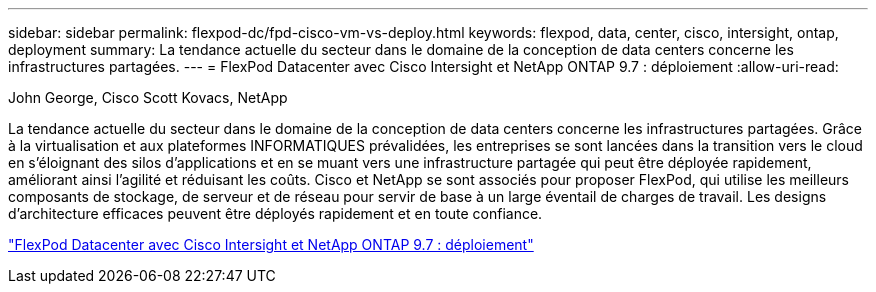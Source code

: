 ---
sidebar: sidebar 
permalink: flexpod-dc/fpd-cisco-vm-vs-deploy.html 
keywords: flexpod, data, center, cisco, intersight, ontap, deployment 
summary: La tendance actuelle du secteur dans le domaine de la conception de data centers concerne les infrastructures partagées. 
---
= FlexPod Datacenter avec Cisco Intersight et NetApp ONTAP 9.7 : déploiement
:allow-uri-read: 


John George, Cisco Scott Kovacs, NetApp

[role="lead"]
La tendance actuelle du secteur dans le domaine de la conception de data centers concerne les infrastructures partagées. Grâce à la virtualisation et aux plateformes INFORMATIQUES prévalidées, les entreprises se sont lancées dans la transition vers le cloud en s'éloignant des silos d'applications et en se muant vers une infrastructure partagée qui peut être déployée rapidement, améliorant ainsi l'agilité et réduisant les coûts. Cisco et NetApp se sont associés pour proposer FlexPod, qui utilise les meilleurs composants de stockage, de serveur et de réseau pour servir de base à un large éventail de charges de travail. Les designs d'architecture efficaces peuvent être déployés rapidement et en toute confiance.

link:https://www.cisco.com/c/en/us/td/docs/unified_computing/ucs/UCS_CVDs/fp_dc_ontap_97_ucs_4_vmw_vs_67_U3.html["FlexPod Datacenter avec Cisco Intersight et NetApp ONTAP 9.7 : déploiement"^]
